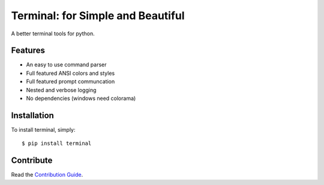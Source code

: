 Terminal: for Simple and Beautiful
==================================

A better terminal tools for python.


Features
--------

* An easy to use command parser
* Full featured ANSI colors and styles
* Full featured prompt communcation
* Nested and verbose logging
* No dependencies (windows need colorama)

Installation
------------

To install terminal, simply::

    $ pip install terminal


Contribute
----------

Read the `Contribution Guide`_.

.. _`Contribution Guide`: https://github.com/lepture/terminal/blob/master/CONTRIBUTING.rst
